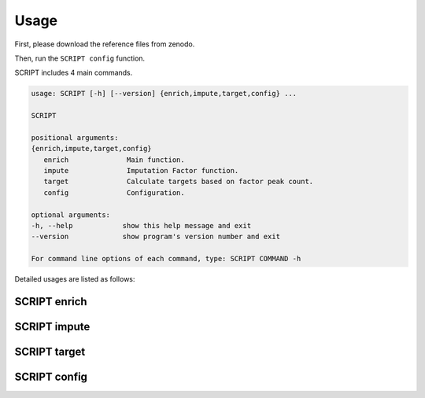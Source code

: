Usage
============

First, please download the reference files from zenodo.

Then, run the ``SCRIPT config`` function.

SCRIPT includes 4 main commands.

.. code:: shell

   usage: SCRIPT [-h] [--version] {enrich,impute,target,config} ...

   SCRIPT

   positional arguments:
   {enrich,impute,target,config}
      enrich              Main function.
      impute              Imputation Factor function.
      target              Calculate targets based on factor peak count.
      config              Configuration.

   optional arguments:
   -h, --help            show this help message and exit
   --version             show program's version number and exit

   For command line options of each command, type: SCRIPT COMMAND -h

Detailed usages are listed as follows:

SCRIPT enrich
~~~~~~~~~~~~~~~~~~






SCRIPT impute
~~~~~~~~~~~~~~~~~~




SCRIPT target
~~~~~~~~~~~~~~~~~~



SCRIPT config
~~~~~~~~~~~~~~~~~~


